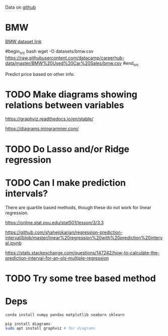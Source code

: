 

Data on [[https://github.com/datacamp/careerhub-data][github]]

* BMW

[[https://github.com/datacamp/careerhub-data/blob/master/BMW%20Used%20Car%20Sales/bmw.csv][BMW dataset link]]

#begin_src bash
wget -O datasets/bmw.csv https://raw.githubusercontent.com/datacamp/careerhub-data/master/BMW%20Used%20Car%20Sales/bmw.csv
#end_src


Predict price based on other info.


* TODO Make diagrams showing relations between variables

https://graphviz.readthedocs.io/en/stable/

https://diagrams.mingrammer.com/


* TODO Do Lasso and/or Ridge regression

* TODO Can I make prediction intervals?

There are quartile based methods, though these do not work for linear regression.

https://online.stat.psu.edu/stat501/lesson/3/3.3

https://github.com/shahejokarian/regression-prediction-interval/blob/master/linear%20regression%20with%20prediction%20interval.ipynb

https://stats.stackexchange.com/questions/147242/how-to-calculate-the-prediction-interval-for-an-ols-multiple-regression

* TODO Try some tree based method

* Deps


#+begin_src bash
conda install numpy pandas matplotlib seaborn sklearn
#+end_src

#+begin_src bash
pip install diagrams
sudo apt install graphviz # for diagrams
#+end_src

